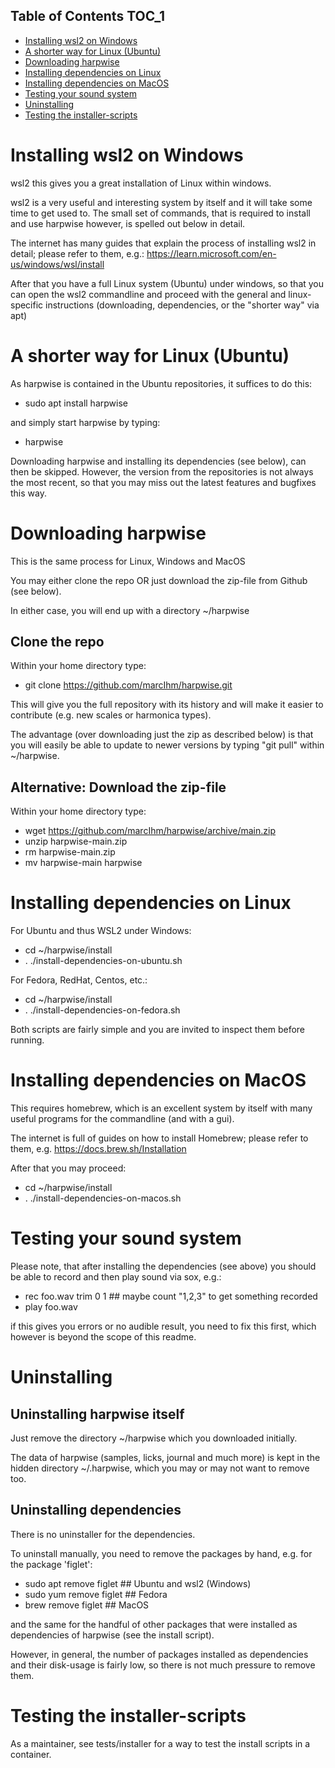 ** Table of Contents  :TOC_1:
- [[#installing-wsl2-on-windows][Installing wsl2 on Windows]]
- [[#a-shorter-way-for-linux-ubuntu][A shorter way for Linux (Ubuntu)]]
- [[#downloading-harpwise][Downloading harpwise]]
- [[#installing-dependencies-on-linux][Installing dependencies on Linux]]
- [[#installing-dependencies-on-macos][Installing dependencies on MacOS]]
- [[#testing-your-sound-system][Testing your sound system]]
- [[#uninstalling][Uninstalling]]
- [[#testing-the-installer-scripts][Testing the installer-scripts]]

* Installing wsl2 on Windows

  wsl2 this gives you a great installation of Linux within windows.

  wsl2 is a very useful and interesting system by itself and it will
  take some time to get used to. The small set of commands, that is
  required to install and use harpwise however, is spelled out below
  in detail.


  The internet has many guides that explain the process of installing
  wsl2 in detail; please refer to them, e.g.:
  https://learn.microsoft.com/en-us/windows/wsl/install

  After that you have a full Linux system (Ubuntu) under windows, so
  that you can open the wsl2 commandline and proceed with the general
  and linux-specific instructions (downloading, dependencies, or the
  "shorter way" via apt)

* A shorter way for Linux (Ubuntu)

  As harpwise is contained in the Ubuntu repositories, it suffices to
  do this:

  - sudo apt install harpwise

  and simply start harpwise by typing:

  - harpwise

  Downloading harpwise and installing its dependencies (see below),
  can then be skipped. However, the version from the repositories is
  not always the most recent, so that you may miss out the latest
  features and bugfixes this way.
  
* Downloading harpwise

  This is the same process for Linux, Windows and MacOS
  
  You may either clone the repo OR just download the zip-file from
  Github (see below).

  In either case, you will end up with a directory ~/harpwise

** Clone the repo

   Within your home directory type:

   - git clone https://github.com/marcIhm/harpwise.git

   This will give you the full repository with its history and will make
   it easier to contribute (e.g. new scales or harmonica types).

   The advantage (over downloading just the zip as described below) is
   that you will easily be able to update to newer versions by typing
   "git pull" within ~/harpwise.

** Alternative: Download the zip-file 

   Within your home directory type:

   - wget https://github.com/marcIhm/harpwise/archive/main.zip
   - unzip harpwise-main.zip
   - rm harpwise-main.zip
   - mv harpwise-main harpwise
     
* Installing dependencies on Linux

  For Ubuntu and thus WSL2 under Windows:

  - cd ~/harpwise/install
  - . ./install-dependencies-on-ubuntu.sh  
  
  
  For Fedora, RedHat, Centos, etc.:

  - cd ~/harpwise/install
  - . ./install-dependencies-on-fedora.sh


  Both scripts are fairly simple and you are invited to inspect them
  before running.

* Installing dependencies on MacOS

  This requires homebrew, which is an excellent system by itself with
  many useful programs for the commandline (and with a gui).

  The internet is full of guides on how to install Homebrew; please
  refer to them, e.g. https://docs.brew.sh/Installation

  After that you may proceed:

  - cd ~/harpwise/install
  - . ./install-dependencies-on-macos.sh
  
* Testing your sound system

  Please note, that after installing the dependencies (see above) you
  should be able to record and then play sound via sox, e.g.:

  - rec foo.wav trim 0 1   ## maybe count "1,2,3" to get something recorded
  - play foo.wav

  if this gives you errors or no audible result, you need to fix this
  first, which however is beyond the scope of this readme.

* Uninstalling

** Uninstalling harpwise itself

   Just remove the directory ~/harpwise which you downloaded
   initially.

   The data of harpwise (samples, licks, journal and much more) is
   kept in the hidden directory ~/.harpwise, which you may or may not
   want to remove too.

** Uninstalling dependencies 

   There is no uninstaller for the dependencies.

   To uninstall manually, you need to remove the packages by hand,
   e.g. for the package 'figlet':

   - sudo apt remove figlet   ## Ubuntu and wsl2 (Windows)
   - sudo yum remove figlet   ## Fedora
   - brew remove figlet       ## MacOS

   and the same for the handful of other packages that were installed
   as dependencies of harpwise (see the install script).

   However, in general, the number of packages installed as
   dependencies and their disk-usage is fairly low, so there is not
   much pressure to remove them.

* Testing the installer-scripts

  As a maintainer, see tests/installer for a way to test the install
  scripts in a container.
